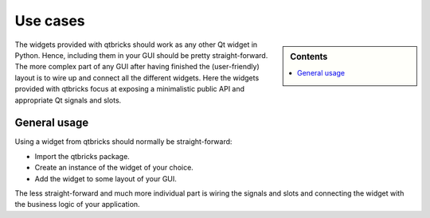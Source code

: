 .. _use_cases:

=========
Use cases
=========

.. sidebar:: Contents

    .. contents::
        :local:
        :depth: 1


The widgets provided with qtbricks should work as any other Qt widget in Python. Hence, including them in your GUI should be pretty straight-forward. The more complex part of any GUI after having finished the (user-friendly) layout is to wire up and connect all the different widgets. Here the widgets provided with qtbricks focus at exposing a minimalistic public API and appropriate Qt signals and slots.


General usage
=============

Using a widget from qtbricks should normally be straight-forward:

* Import the qtbricks package.
* Create an instance of the widget of your choice.
* Add the widget to some layout of your GUI.

The less straight-forward and much more individual part is wiring the signals and slots and connecting the widget with the business logic of your application.

